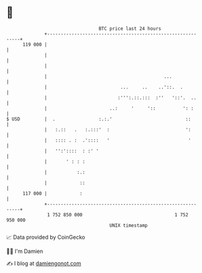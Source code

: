 * 👋

#+begin_example
                                     BTC price last 24 hours                    
                 +------------------------------------------------------------+ 
         119 000 |                                                            | 
                 |                                                            | 
                 |                                                            | 
                 |                                           ...              | 
                 |                           ...     ..    ..'::.  .          | 
                 |                          :''':.::.:::  :''   '::'.  ..     | 
                 |                       ..:     '     '::          ': :      | 
   $ USD         |  .                :.:.'                           ::       | 
                 |   :.::   .   :.:::'  :                            ':       | 
                 |   :::: . :  .'::::   '                             '       | 
                 |   '':'::::  : :' '                                         | 
                 |       ' : : :                                              | 
                 |           :.:                                              | 
                 |            ::                                              | 
         117 000 |            :                                               | 
                 +------------------------------------------------------------+ 
                  1 752 850 000                                  1 752 950 000  
                                         UNIX timestamp                         
#+end_example
📈 Data provided by CoinGecko

🧑‍💻 I'm Damien

✍️ I blog at [[https://www.damiengonot.com][damiengonot.com]]

